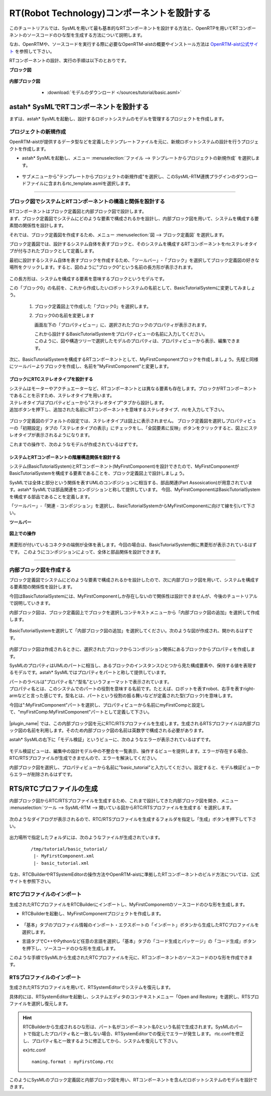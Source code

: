 .. _ref-tutorial-basic:

========================================================================================
RT(Robot Technology)コンポーネントを設計する
========================================================================================
このチュートリアルでは、SysMLを用いて最も基本的なRTコンポーネントを設計する方法と、OpenRTPを用いてRTコンポーネントのソースコードのひな型を生成する方法について説明します。

なお、OpenRTMや、ソースコードを実行する際に必要なOpenRTM-aistの概要やインストール方法は `OpenRTM-aist公式サイト <http://openrtm.org/openrtm/>`_ を参照して下さい。

RTコンポーネントの設計、実行の手順は以下のとおりです。


.. describe:: このチュートリアルで作成するシステムについて
    
  RTコンポーネントMyFirstComponentを設計します。

**ブロック図**

  .. figure:: /images/tutorial/basic/bdd.png
     :alt: image

**内部ブロック図**

  .. figure:: /images/tutorial/basic/ibd.png
     :alt: image

  * :download:`モデルのダウンロード </sources/tutorial/basic.asml>`

 .. _ref-tutorial-basic-createproject:

astah* SysMLでRTコンポーネントを設計する
======================================================
まずは、astah* SysMLを起動し、設計するロボットシステムのモデルを管理するプロジェクトを作成します。

プロジェクトの新規作成
----------------------------
OpenRTM-aistが提供するデータ型などを定義したテンプレートファイルを元に、新規ロボットシステムの設計を行うプロジェクトを作成します。

* astah* SysMLを起動し、メニュー :menuselection:`ファイル  --> テンプレートからプロジェクトの新規作成` を選択します。

  .. figure:: /images/tutorial/basic/templatemenu.png
       :alt: image
       
* サブメニューから"テンプレートからプロジェクトの新規作成"を選択し、このSysML-RTM連携プラグインのダウンロードファイルに含まれるrtc_template.asmlを選択します。

--------------

ブロック図でシステムとRTコンポーネントの構造と関係を設計する
--------------------------------------------------------------------------------
| RTコンポーネントはブロック定義図と内部ブロック図で設計します。
| まず、ブロック定義図でシステムにどのような要素で構成されるかを設計し、内部ブロック図を用いて、システムを構成する要素間の関係性を設計します。

それでは、ブロック定義図を作成するため、メニュー :menuselection:`図  --> ブロック定義図` を選択します。

ブロック定義図では、設計するシステム自体を表すブロックと、そのシステムを構成するRTコンポーネントをrtcステレオタイプが付与されたブロックとして定義します。

最初に設計するシステム自体を表すブロックを作成するため、「ツールバー」-「ブロック」を選択してブロック定義図の好きな場所をクリックします。すると、図のように"ブロック0"という名前の長方形が表示されます。

  .. figure:: /images/tutorial/basic/block.png
       :alt: image

この長方形は、システムを構成する要素を意味するブロックというモデルです。

この「ブロック0」の名前を、これから作成したいロボットシステムの名前として、BasicTutorialSystemに変更してみましょう。

  1. ブロック定義図上で作成した「ブロック0」を選択します。

  2. ブロック0の名前を変更します
  
     画面左下の「プロパティビュー」に、選択されたブロックのプロパティが表示されます。
     
     | これから設計するBasicTutorialSystemをプロパティビューの名前に入力してください。
     | このように、図や構造ツリーで選択したモデルのプロパティは、プロパティビューから表示、編集できます。

    .. figure:: /images/tutorial/basic/block_property.png
       :alt: image

次に、BasicTutorialSystemを構成するRTコンポーネントとして、MyFirstComponentブロックを作成しましょう。先程と同様にツールバーよりブロックを作成し、名前を"MyFirstComponent"と変更します。

ブロックにRTCステレオタイプを設計する
^^^^^^^^^^^^^^^^^^^^^^^^^^^^^^^^^^^^^^^^^^^^^^^^^^^^^^^^^^^^^^^^^^^^^^^^^
| システムはモーターやアクチュエーターなど、RTコンポーネントとは異なる要素も存在します。ブロックがRTコンポーネントであることを示すため、ステレオタイプを用います。
| ステレオタイプはプロパティビューから"ステレオタイプ"タブから設計します。
| 追加ボタンを押下し、追加された名前にRTコンポーネントを意味するステレオタイプ、rtcを入力して下さい。

  .. figure:: /images/tutorial/basic/stereotype.png
     :alt: image

ブロック定義図のデフォルトの設定では、ステレオタイプは図上に表示されません。
ブロック定義図を選択しプロパティビューの「初期設定」タブの「ステレオタイプの表示」にチェックをし、「全図要素に反映」ボタンをクリックすると、図上にステレオタイプが表示されるようになります。

これまでの操作で、次のようなモデルが作成されているはずです。

  .. figure:: /images/tutorial/basic/basic_1.png
       :alt: image
       
システムとRTコンポーネントの階層構造関係を設計する
^^^^^^^^^^^^^^^^^^^^^^^^^^^^^^^^^^^^^^^^^^^^^^^^^^^^^^^^^^^^^^^^^^^^^^^^^
システム(BasicTutorialSystem)とRTコンポーネント(MyFirstComponent)を設計できたので、MyFirstComponentがBasicTutorialSystemを構成する要素であることを、ブロック定義図上で設計しましょう。

SysMLでは全体と部分という関係を表すUMLのコンポジションに相当する、部品関連(Part Assosication)が用意されています。astah* SysMLでは部品関連をコンポジションと称して提供しています。
今回、MyFirstComponentはBasicTutorialSystemを構成する部品であることを定義します。

「ツールバー」-「関連 - コンポジション」を選択し、BasicTutorialSystemからMyFirstComponentに向けて線を引いて下さい。

**ツールバー**
  .. figure:: /images/tutorial/basic/composition.png
       :alt: image

**図上での操作**
  .. figure:: /images/tutorial/basic/composition_dnd.png
       :alt: image

黒菱形が付いているコネクタの端側が全体を表します。今回の場合は、BasicTutorialSystem側に黒菱形が表示されているはずです。
このようにコンポジションによって、全体と部品関係を設計できます。

.. figure:: /images/tutorial/basic/composition_done.png
     :alt: image

--------------

内部ブロック図を作成する
--------------------------------------------------------------------------------
ブロック定義図でシステムにどのような要素で構成されるかを設計したので、次に内部ブロック図を用いて、システムを構成する要素間の関係性を設計します。

今回はBasicTutorialSystemには、MyFirstComponentしか存在しないので関係性は設計できませんが、今後のチュートリアルで説明していきます。

内部ブロック図は、ブロック定義図上でブロックを選択しコンテキストメニューから「内部ブロック図の追加」を選択して作成します。

.. figure:: /images/tutorial/basic/ibd_contextmenu.png
     :alt: image

BasicTutorialSystemを選択して「内部ブロック図の追加」を選択してください。次のような図が作成され、開かれるはずです。

.. figure:: /images/tutorial/basic/ibd_first.png
     :alt: image

内部ブロック図は作成されるときに、選択されたブロックからコンポジション関係にあるブロックからプロパティを作成します。

SysMLのプロパティはUMLのパートに相当し、あるブロックのインスタンスひとつから見た構成要素や、保持する値を表現するモデルです。astah* SysMLではプロパティをパートと称して提供しています。

| パートのラベルは"プロパティ名":"型名"というフォーマットで表示されています。
| プロパティ名とは、このシステムでのパートの役割を意味する名前です。たとえば、ロボットを表すrobot、右手を表すright-armなどと言った感じです。型名とは、パートという役割の振る舞いなどが定義された型(ブロック)を意味します。

今回は":MyFirstComponent"パートを選択し、プロパティビューから名前にmyFirstCompと設定して、"myFirstComp:MyFirstComponent"パートとして定義して下さい。


.. figure:: /images/tutorial/basic/part.png
     :alt: image
     
|plugin_name| では、この内部ブロック図を元にRTC/RTSプロファイルを生成します。生成されるRTSプロファイルは内部ブロック図の名前を利用します。そのため内部ブロック図の名前は英数字で構成される必要があります。

astah* SysMLの右下に「モデル検証」というビューに、次のようなエラーが表示されているはずです。

.. figure:: /images/tutorial/basic/modelvalidationview.png
     :alt: image


モデル検証ビューは、編集中の設計モデル中の不整合を一覧表示、操作するビューを提供します。エラーが存在する場合、RTC/RTSプロファイルが生成できませんので、エラーを解決してください。

内部ブロック図を選択し、プロパティビューから名前に"basic_tutorial"と入力してください。設定すると、モデル検証ビューからエラーが削除されるはずです。

RTS/RTCプロファイルの生成
=======================================
内部ブロック図からRTC/RTSプロファイルを生成するため、これまで設計してきた内部ブロック図を開き、メニュー :menuselection:`ツール  --> SysML-RTM --> 開いている図からRTC/RTSプロファイルを生成する` を選択します。


.. figure:: /images/tutorial/basic/plugin_menu.png
     :alt: image

次のようなダイアログが表示されるので、RTC/RTSプロファイルを生成するフォルダを指定し「生成」ボタンを押下して下さい。
 
.. figure:: /images/tutorial/basic/plugin_dialog.png
     :alt: image

出力場所で指定したフォルダには、次のようなファイルが生成されています。
 
 ::
 
  /tmp/tutorial/basic_tutorial/
   |- MyFirstComponent.xml
   |- basic_tutorial.xml
   
.. describe:: MyFirstComponent.xml

   RTコンポーネントMyFirstComponentのRTCプロファイル

.. describe:: basic_tutorial.xml

   BasicTutorialSystemのRTSプロファイル
 

なお、RTCBuilderやRTSystemEditorの操作方法やOpenRTM-aistに準拠したRTコンポーネントのビルド方法については、公式サイトを参照下さい。

RTCプロファイルのインポート
--------------------------------------------------
生成されたRTCプロファイルをRTCBuilderにインポートし、MyFirstComponentのソースコードのひな形を生成します。

* RTCBuilderを起動し、MyFirstComponentプロジェクトを作成します。

  .. figure:: /images/tutorial/basic/rtcbuilder.png
       :alt: image
       
* 「基本」タブのプロファイル情報のインポート・エクスポートの「インポート」ボタンから生成したRTCプロファイルを選択します。
* 言語タブでC++やPythonなど任意の言語を選択し「基本」タブの「コード生成とパッケージ」の「コード生成」ボタンを押下し、ソースコードのひな形を生成します。

このような手順でSysMLから生成されたRTCプロファイルを元に、RTコンポーネントのソースコードのひな形を作成できます。

RTSプロファイルのインポート
--------------------------------------------------
生成されたRTSプロファイルを用いて、RTSystemEditorでシステムを復元します。

具体的には、RTSystemEditorを起動し、システムエディタのコンテキストメニュー「Open and Restore」を選択し、RTSプロファイルを選択し復元します。

.. figure:: /images/tutorial/basic/rtsystemeditor.png
     :alt: image
       
.. hint:: 
  
   RTCBuilderから生成されるひな形は、パート名がコンポーネント名0という名前で生成されます。SysMLのパートで指定したプロパティ名と一致しない場合、RTSystemEditorでの復元でエラーが発生します。
   rtc.confを修正し、プロパティ名と一致するように修正してから、システムを復元して下さい。
   
   ex)rtc.conf
   
   ::
   
    naming.format : myFirstComp.rtc  
 

このようにSysMLのブロック定義図と内部ブロック図を用い、RTコンポーネントを含んだロボットシステムのモデルを設計できます。
